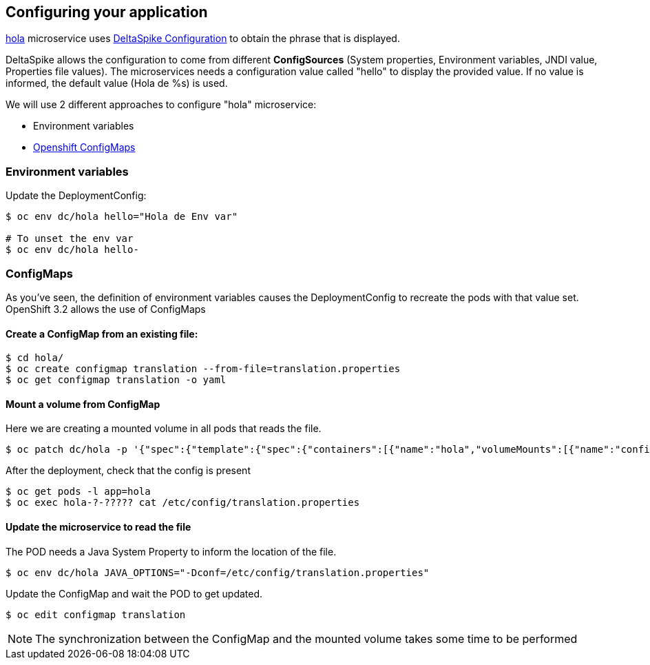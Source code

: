 // JBoss, Home of Professional Open Source
// Copyright 2016, Red Hat, Inc. and/or its affiliates, and individual
// contributors by the @authors tag. See the copyright.txt in the
// distribution for a full listing of individual contributors.
//
// Licensed under the Apache License, Version 2.0 (the "License");
// you may not use this file except in compliance with the License.
// You may obtain a copy of the License at
// http://www.apache.org/licenses/LICENSE-2.0
// Unless required by applicable law or agreed to in writing, software
// distributed under the License is distributed on an "AS IS" BASIS,
// WITHOUT WARRANTIES OR CONDITIONS OF ANY KIND, either express or implied.
// See the License for the specific language governing permissions and
// limitations under the License.

## Configuring your application

link:https://github.com/redhat-helloworld-msa/hola[hola] microservice uses link:deltaspike.apache.org/documentation/configuration.html[DeltaSpike Configuration] to obtain the phrase that is displayed.

DeltaSpike allows the configuration to come from different *ConfigSources* (System properties, Environment variables, JNDI value, Properties file values). The microservices needs a configuration value called "hello" to display the provided value. If no value is informed, the default value (Hola de %s) is used.

We will use 2 different approaches to configure "hola" microservice:

- Environment variables
- link:https://docs.openshift.com/enterprise/3.2/dev_guide/configmaps.html[Openshift ConfigMaps]



### Environment variables

Update the DeploymentConfig:

----
$ oc env dc/hola hello="Hola de Env var"

# To unset the env var
$ oc env dc/hola hello-
----

### ConfigMaps

As you've seen, the definition of environment variables causes the DeploymentConfig to recreate the pods with that value set. OpenShift 3.2 allows the use of ConfigMaps

#### Create a ConfigMap from an existing file:

----
$ cd hola/
$ oc create configmap translation --from-file=translation.properties
$ oc get configmap translation -o yaml
----

#### Mount a volume from ConfigMap

Here we are creating a mounted volume in all pods that reads the file.

----
$ oc patch dc/hola -p '{"spec":{"template":{"spec":{"containers":[{"name":"hola","volumeMounts":[{"name":"config-volume","mountPath":"/etc/config"}]}],"volumes":[{"name":"config-volume","configMap":{"name":"translation"}}]}}}}'
----

After the deployment, check that the config is present

----
$ oc get pods -l app=hola
$ oc exec hola-?-????? cat /etc/config/translation.properties
----

#### Update the microservice to read the file

The POD needs a Java System Property to inform the location of the file.

----
$ oc env dc/hola JAVA_OPTIONS="-Dconf=/etc/config/translation.properties"
----

Update the ConfigMap and wait the POD to get updated.

----
$ oc edit configmap translation
----

NOTE: The synchronization between the ConfigMap and the mounted volume takes some time to be performed

